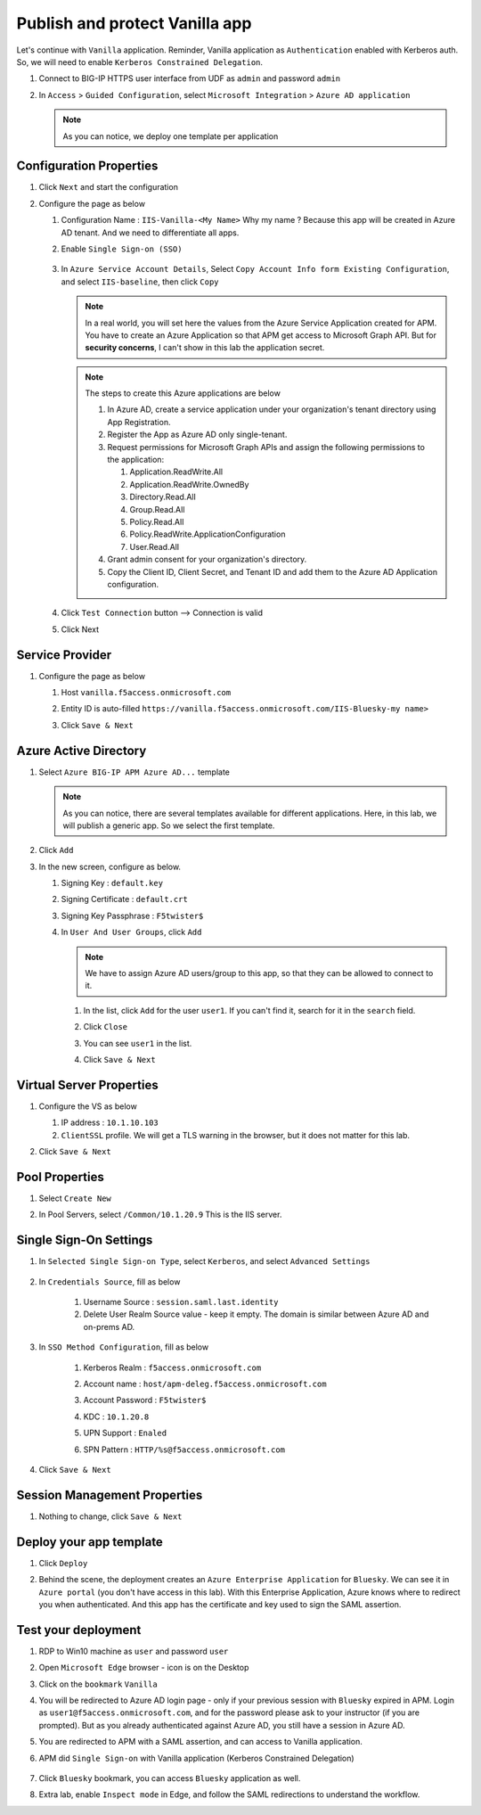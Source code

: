 Publish and protect Vanilla app
###############################

Let's continue with ``Vanilla`` application. Reminder, Vanilla application as ``Authentication`` enabled with Kerberos auth. So, we will need to enable ``Kerberos Constrained Delegation``. 

#. Connect to BIG-IP HTTPS user interface from UDF as ``admin`` and password ``admin``
#. In ``Access`` > ``Guided Configuration``, select ``Microsoft Integration`` > ``Azure AD application`` 

   .. note :: As you can notice, we deploy one template per application

   .. image:: ../pictures/AGC.png
      :align: center

Configuration Properties
************************

#. Click ``Next`` and start the configuration
#. Configure the page as below

   #. Configuration Name : ``IIS-Vanilla-<My Name>``  Why my name ? Because this app will be created in Azure AD tenant. And we need to differentiate all apps. 
   #. Enable ``Single Sign-on (SSO)``

        .. image:: ../pictures/module2/SSO.png
           :align: center
           :scale: 50%
      

   #. In ``Azure Service Account Details``, Select ``Copy Account Info form Existing Configuration``, and select ``IIS-baseline``, then click ``Copy``

      .. image:: ../pictures/module2/IIS-baseline.png
         :align: center
         :scale: 50%

      
      .. note:: In a real world, you will set here the values from the Azure Service Application created for APM. You have to create an Azure Application so that APM get access to Microsoft Graph API. But for **security concerns**, I can't show in this lab the application secret.

      .. note:: The steps to create this Azure applications are below

         #. In Azure AD, create a service application under your organization's tenant directory using App Registration.
         #. Register the App as Azure AD only single-tenant.
         #. Request permissions for Microsoft Graph APIs and assign the following permissions to the application:
            
            #. Application.ReadWrite.All
            #. Application.ReadWrite.OwnedBy
            #. Directory.Read.All
            #. Group.Read.All
            #. Policy.Read.All
            #. Policy.ReadWrite.ApplicationConfiguration
            #. User.Read.All
         #. Grant admin consent for your organization's directory.
         #. Copy the Client ID, Client Secret, and Tenant ID and add them to the Azure AD Application configuration.

   #. Click ``Test Connection`` button --> Connection is valid

      .. image:: ../pictures/module2/test_conn.png
         :scale: 50%

   #. Click Next


Service Provider
****************

#. Configure the page as below

   #. Host ``vanilla.f5access.onmicrosoft.com``
   #. Entity ID is auto-filled ``https://vanilla.f5access.onmicrosoft.com/IIS-Bluesky-my name>``

      .. image:: ../pictures/module2/SP.png
         :scale: 50%

   #. Click ``Save & Next``


Azure Active Directory
**********************

#. Select ``Azure BIG-IP APM Azure AD...`` template

   .. note :: As you can notice, there are several templates available for different applications. Here, in this lab, we will publish a generic app. So we select the first template.

#. Click ``Add``
#. In the new screen, configure as below.

   #. Signing Key : ``default.key``
   #. Signing Certificate : ``default.crt``
   #. Signing Key Passphrase : ``F5twister$``

      .. image:: ../pictures/module2/signing.png
         :scale: 50%

   #. In ``User And User Groups``, click ``Add``

      .. note :: We have to assign Azure AD users/group to this app, so that they can be allowed to connect to it.

      #. In the list, click ``Add`` for the user ``user1``. If you can't find it, search for it in the ``search`` field.
         
         .. image:: ../pictures/module2/User.png
            :align: center
         

      #. Click ``Close``
      #. You can see ``user1`` in the list.

         .. image:: ../pictures/module2/user1.png
            :align: center

      #. Click ``Save & Next``

Virtual Server Properties
*************************

#. Configure the VS as below

   #. IP address : ``10.1.10.103``
   #. ``ClientSSL`` profile. We will get a TLS warning in the browser, but it does not matter for this lab.

   .. image:: ../pictures/module2/VS.png
      :align: center

#. Click ``Save & Next``


Pool Properties
***************

#. Select ``Create New``
#. In Pool Servers, select ``/Common/10.1.20.9`` This is the IIS server.

   .. image:: ../pictures/module2/pool.png
      :align: center


Single Sign-On Settings
***********************

#. In ``Selected Single Sign-on Type``, select ``Kerberos``, and select ``Advanced Settings``

    .. image:: ../pictures/module2/SSO1.png
       :align: center    

#. In ``Credentials Source``, fill as below

    #. Username Source : ``session.saml.last.identity``
    #. Delete User Realm Source value - keep it empty. The domain is similar between Azure AD and on-prems AD.

#. In ``SSO Method Configuration``, fill as below

    #. Kerberos Realm : ``f5access.onmicrosoft.com``
    #. Account name : ``host/apm-deleg.f5access.onmicrosoft.com``
    #. Account Password : ``F5twister$``
    #. KDC : ``10.1.20.8``
    #. UPN Support : ``Enaled``
    #. SPN Pattern : ``HTTP/%s@f5access.onmicrosoft.com``

        .. image:: ../pictures/module2/SSO2.png
           :align: center  

#. Click ``Save & Next``



Session Management Properties
*****************************

#. Nothing to change, click ``Save & Next``

Deploy your app template
************************

#. Click ``Deploy``

   .. image:: ../pictures/module2/deploy.png
      :align: center
   

#. Behind the scene, the deployment creates an ``Azure Enterprise Application`` for ``Bluesky``. We can see it in ``Azure portal`` (you don't have access in this lab). With this Enterprise Application, Azure knows where to redirect you when authenticated. And this app has the certificate and key used to sign the SAML assertion.

   .. image:: ../pictures/module2/azure_portal.png
      :align: center
      :scale: 50%


Test your deployment
********************

#. RDP to Win10 machine as ``user`` and password ``user``
#. Open ``Microsoft Edge`` browser - icon is on the Desktop
#. Click on the ``bookmark`` ``Vanilla``
#. You will be redirected to Azure AD login page - only if your previous session with ``Bluesky`` expired in APM. Login as ``user1@f5access.onmicrosoft.com``, and for the password please ask to your instructor (if you are prompted). But as you already authenticated against Azure AD, you still have a session in Azure AD.

   .. image:: ../pictures/module1/login.png
      :align: center
      :scale: 50%
   

#. You are redirected to APM with a SAML assertion, and can access to Vanilla application.
#. APM did ``Single Sign-on`` with Vanilla application (Kerberos Constrained Delegation)

    .. image:: ../pictures/module2/vanilla.png
      :align: center
      :scale: 50%
    

#. Click ``Bluesky`` bookmark, you can access ``Bluesky`` application as well.
#. Extra lab, enable ``Inspect mode`` in Edge, and follow the SAML redirections to understand the workflow.

